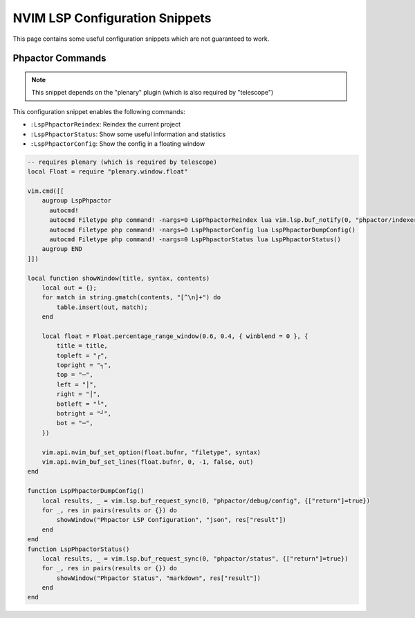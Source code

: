 NVIM LSP Configuration Snippets
===============================

This page contains some useful configuration snippets which are not guaranteed
to work.

Phpactor Commands
-----------------

.. note::

   This snippet depends on the "plenary" plugin (which is also required by
   "telescope")

This configuration snippet enables the following commands:

- ``:LspPhpactorReindex``: Reindex the current project
- ``:LspPhpactorStatus``: Show some useful information and statistics
- ``:LspPhpactorConfig``: Show the config in a floating window

.. code-block:: lua

    -- requires plenary (which is required by telescope)
    local Float = require "plenary.window.float"

    vim.cmd([[
        augroup LspPhpactor
          autocmd!
          autocmd Filetype php command! -nargs=0 LspPhpactorReindex lua vim.lsp.buf_notify(0, "phpactor/indexer/reindex",{})
          autocmd Filetype php command! -nargs=0 LspPhpactorConfig lua LspPhpactorDumpConfig()
          autocmd Filetype php command! -nargs=0 LspPhpactorStatus lua LspPhpactorStatus()
        augroup END
    ]])

    local function showWindow(title, syntax, contents)
        local out = {};
        for match in string.gmatch(contents, "[^\n]+") do
            table.insert(out, match);
        end

        local float = Float.percentage_range_window(0.6, 0.4, { winblend = 0 }, {
            title = title,
            topleft = "┌",
            topright = "┐",
            top = "─",
            left = "│",
            right = "│",
            botleft = "└",
            botright = "┘",
            bot = "─",
        })

        vim.api.nvim_buf_set_option(float.bufnr, "filetype", syntax)
        vim.api.nvim_buf_set_lines(float.bufnr, 0, -1, false, out)
    end

    function LspPhpactorDumpConfig()
        local results, _ = vim.lsp.buf_request_sync(0, "phpactor/debug/config", {["return"]=true})
        for _, res in pairs(results or {}) do
            showWindow("Phpactor LSP Configuration", "json", res["result"])
        end
    end
    function LspPhpactorStatus()
        local results, _ = vim.lsp.buf_request_sync(0, "phpactor/status", {["return"]=true})
        for _, res in pairs(results or {}) do
            showWindow("Phpactor Status", "markdown", res["result"])
        end
    end
